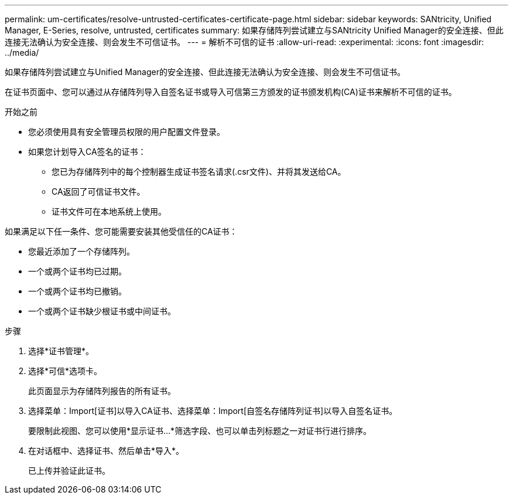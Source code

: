 ---
permalink: um-certificates/resolve-untrusted-certificates-certificate-page.html 
sidebar: sidebar 
keywords: SANtricity, Unified Manager, E-Series, resolve, untrusted, certificates 
summary: 如果存储阵列尝试建立与SANtricity Unified Manager的安全连接、但此连接无法确认为安全连接、则会发生不可信证书。 
---
= 解析不可信的证书
:allow-uri-read: 
:experimental: 
:icons: font
:imagesdir: ../media/


[role="lead"]
如果存储阵列尝试建立与Unified Manager的安全连接、但此连接无法确认为安全连接、则会发生不可信证书。

在证书页面中、您可以通过从存储阵列导入自签名证书或导入可信第三方颁发的证书颁发机构(CA)证书来解析不可信的证书。

.开始之前
* 您必须使用具有安全管理员权限的用户配置文件登录。
* 如果您计划导入CA签名的证书：
+
** 您已为存储阵列中的每个控制器生成证书签名请求(.csr文件)、并将其发送给CA。
** CA返回了可信证书文件。
** 证书文件可在本地系统上使用。




如果满足以下任一条件、您可能需要安装其他受信任的CA证书：

* 您最近添加了一个存储阵列。
* 一个或两个证书均已过期。
* 一个或两个证书均已撤销。
* 一个或两个证书缺少根证书或中间证书。


.步骤
. 选择*证书管理*。
. 选择*可信*选项卡。
+
此页面显示为存储阵列报告的所有证书。

. 选择菜单：Import[证书]以导入CA证书、选择菜单：Import[自签名存储阵列证书]以导入自签名证书。
+
要限制此视图、您可以使用*显示证书...*筛选字段、也可以单击列标题之一对证书行进行排序。

. 在对话框中、选择证书、然后单击*导入*。
+
已上传并验证此证书。


